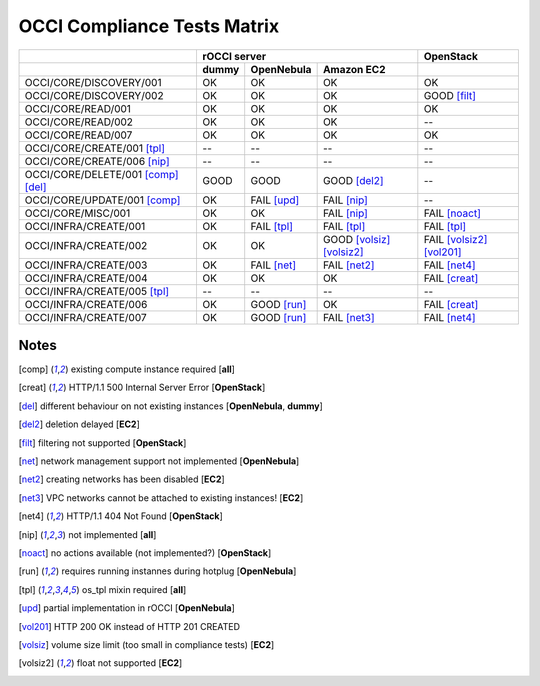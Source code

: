 OCCI Compliance Tests Matrix
============================

.. role:: ok

.. role:: fail

.. role:: good

.. raw:: html

   <style>
     .ok {color:green}
     .good {color:orange}
     .fail {color:red}
   </style>

+-------------------------------------+-------------------------------------------------------------------------+-----------------------------------+
|                                     |                               rOCCI server                              |           OpenStack               |
+-------------------------------------+--------------+---------------------+------------------------------------+-----------------------------------+
|                                     |     dummy    |      OpenNebula     |             Amazon EC2             |                                   |
+=====================================+==============+=====================+====================================+===================================+
| OCCI/CORE/DISCOVERY/001             |   :ok:`OK`   |       :ok:`OK`      |              :ok:`OK`              |       :ok:`OK`                    |
+-------------------------------------+--------------+---------------------+------------------------------------+-----------------------------------+
| OCCI/CORE/DISCOVERY/002             |   :ok:`OK`   |       :ok:`OK`      |              :ok:`OK`              |   :good:`GOOD` [filt]_            |
+-------------------------------------+--------------+---------------------+------------------------------------+-----------------------------------+
| OCCI/CORE/READ/001                  |   :ok:`OK`   |       :ok:`OK`      |              :ok:`OK`              |         :ok:`OK`                  |
+-------------------------------------+--------------+---------------------+------------------------------------+-----------------------------------+
| OCCI/CORE/READ/002                  |   :ok:`OK`   |       :ok:`OK`      |              :ok:`OK`              |           --                      |
+-------------------------------------+--------------+---------------------+------------------------------------+-----------------------------------+
| OCCI/CORE/READ/007                  |   :ok:`OK`   |       :ok:`OK`      |              :ok:`OK`              |         :ok:`OK`                  |
+-------------------------------------+--------------+---------------------+------------------------------------+-----------------------------------+
| OCCI/CORE/CREATE/001 [tpl]_         |      --      |          --         |                 --                 |           --                      |
+-------------------------------------+--------------+---------------------+------------------------------------+-----------------------------------+
| OCCI/CORE/CREATE/006 [nip]_         |      --      |          --         |                 --                 |           --                      |
+-------------------------------------+--------------+---------------------+------------------------------------+-----------------------------------+
| OCCI/CORE/DELETE/001 [comp]_ [del]_ | :good:`GOOD` |     :good:`GOOD`    |        :good:`GOOD` [del2]_        |           --                      |
+-------------------------------------+--------------+---------------------+------------------------------------+-----------------------------------+
| OCCI/CORE/UPDATE/001 [comp]_        |   :ok:`OK`   | :fail:`FAIL` [upd]_ |         :fail:`FAIL` [nip]_        |           --                      |
+-------------------------------------+--------------+---------------------+------------------------------------+-----------------------------------+
| OCCI/CORE/MISC/001                  |   :ok:`OK`   |       :ok:`OK`      |         :fail:`FAIL` [nip]_        |   :fail:`FAIL` [noact]_           |
+-------------------------------------+--------------+---------------------+------------------------------------+-----------------------------------+
| OCCI/INFRA/CREATE/001               |   :ok:`OK`   | :fail:`FAIL` [tpl]_ |         :fail:`FAIL` [tpl]_        |   :fail:`FAIL` [tpl]_             |
+-------------------------------------+--------------+---------------------+------------------------------------+-----------------------------------+
| OCCI/INFRA/CREATE/002               |   :ok:`OK`   |       :ok:`OK`      | :good:`GOOD` [volsiz]_  [volsiz2]_ | :fail:`FAIL` [volsiz2]_ [vol201]_ |
+-------------------------------------+--------------+---------------------+------------------------------------+-----------------------------------+
| OCCI/INFRA/CREATE/003               |   :ok:`OK`   | :fail:`FAIL` [net]_ |        :fail:`FAIL` [net2]_        |    :fail:`FAIL` [net4]_           |
+-------------------------------------+--------------+---------------------+------------------------------------+-----------------------------------+
| OCCI/INFRA/CREATE/004               |   :ok:`OK`   |       :ok:`OK`      |              :ok:`OK`              |    :fail:`FAIL` [creat]_          |
+-------------------------------------+--------------+---------------------+------------------------------------+-----------------------------------+
| OCCI/INFRA/CREATE/005 [tpl]_        |      --      |          --         |                 --                 |           --                      |
+-------------------------------------+--------------+---------------------+------------------------------------+-----------------------------------+
| OCCI/INFRA/CREATE/006               |   :ok:`OK`   | :good:`GOOD` [run]_ |              :ok:`OK`              |   :fail:`FAIL` [creat]_           |
+-------------------------------------+--------------+---------------------+------------------------------------+-----------------------------------+
| OCCI/INFRA/CREATE/007               |   :ok:`OK`   | :good:`GOOD` [run]_ |        :fail:`FAIL` [net3]_        |   :fail:`FAIL` [net4]_            |
+-------------------------------------+--------------+---------------------+------------------------------------+-----------------------------------+

Notes
-----

.. [comp] existing compute instance required [**all**]

.. [creat] HTTP/1.1 500 Internal Server Error [**OpenStack**]

.. [del] different behaviour on not existing instances [**OpenNebula**, **dummy**]

.. [del2] deletion delayed [**EC2**]

.. [filt] filtering not supported [**OpenStack**]

.. [net] network management support not implemented [**OpenNebula**]

.. [net2] creating networks has been disabled [**EC2**]

.. [net3] VPC networks cannot be attached to existing instances! [**EC2**]

.. [net4] HTTP/1.1 404 Not Found [**OpenStack**]

.. [nip] not implemented [**all**]

.. [noact] no actions available (not implemented?) [**OpenStack**]

.. [run] requires running instannes during hotplug [**OpenNebula**]

.. [tpl] os_tpl mixin required [**all**]

.. [upd] partial implementation in rOCCI [**OpenNebula**]

.. [vol201] HTTP 200 OK instead of HTTP 201 CREATED

.. [volsiz] volume size limit (too small in compliance tests) [**EC2**]

.. [volsiz2] float not supported [**EC2**]

